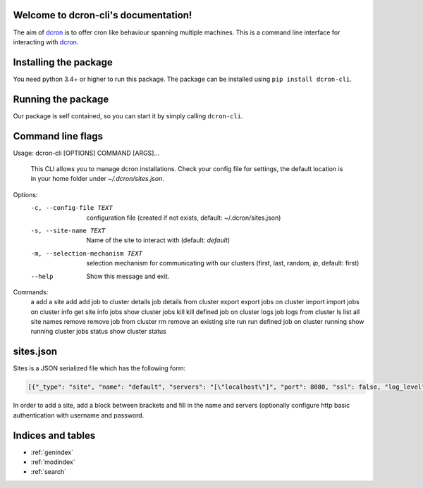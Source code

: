 .. dcron documentation master file, created by
   sphinx-quickstart on Thu Jan 24 13:44:01 2019.
   You can adapt this file completely to your liking, but it should at least
   contain the root `toctree` directive.

.. _dcron: https://github.com/witlox/dcron

Welcome to dcron-cli's documentation!
=====================================

The aim of dcron_ is to offer cron like behaviour spanning multiple machines.
This is a command line interface for interacting with dcron_.

Installing the package
======================
You need python 3.4+ or higher to run this package. The package can be installed using ``pip install dcron-cli``.

Running the package
===================
Our package is self contained, so you can start it by simply calling ``dcron-cli``.

Command line flags
==================

.. code-block:: console

Usage: dcron-cli [OPTIONS] COMMAND [ARGS]...

  This CLI allows you to manage dcron installations. Check your config file
  for settings, the default location is in your home folder under
  `~/.dcron/sites.json`.

Options:
  -c, --config-file TEXT          configuration file (created if not exists,
                                  default: ~/.dcron/sites.json)
  -s, --site-name TEXT            Name of the site to interact with (default:
                                  `default`)
  -m, --selection-mechanism TEXT  selection mechanism for communicating with
                                  our clusters (first, last, random, `ip`,
                                  default: first)
  --help                          Show this message and exit.

Commands:
  a        add a site
  add      add job to cluster
  details  job details from cluster
  export   export jobs on cluster
  import   import jobs on cluster
  info     get site info
  jobs     show cluster jobs
  kill     kill defined job on cluster
  logs     job logs from cluster
  ls       list all site names
  remove   remove job from cluster
  rm       remove an existing site
  run      run defined job on cluster
  running  show running cluster jobs
  status   show cluster status

sites.json
==========

Sites is a JSON serialized file which has the following form:

.. code-block:: console

   [{"_type": "site", "name": "default", "servers": "[\"localhost\"]", "port": 8080, "ssl": false, "log_level": "info", "username": "", "password": ""}]

In order to add a site, add a block between brackets and fill in the name and servers (optionally configure http basic authentication with username and password.


Indices and tables
==================

* :ref:`genindex`
* :ref:`modindex`
* :ref:`search`

